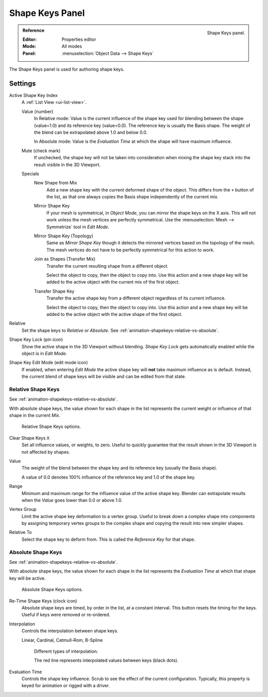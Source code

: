 
****************
Shape Keys Panel
****************

.. figure:: /images/animation_shape-keys_shape-keys-panel_basis.png
   :align: right

   Shape Keys panel.

.. admonition:: Reference
   :class: refbox

   :Editor:    Properties editor
   :Mode:      All modes
   :Panel:     :menuselection:`Object Data --> Shape Keys`

The Shape Keys panel is used for authoring shape keys.


Settings
========

Active Shape Key Index
   A :ref:`List View <ui-list-view>`.

   Value (number)
      In Relative mode: Value is the current influence of the shape key used for blending between
      the shape (value=1.0) and its reference key (value=0.0). The reference key is usually the Basis shape.
      The weight of the blend can be extrapolated above 1.0 and below 0.0.

      In Absolute mode: Value is the *Evaluation Time* at which the shape will have maximum influence.

   Mute (check mark)
      If unchecked, the shape key will not be taken into consideration when
      mixing the shape key stack into the result visible in the 3D Viewport.

   Specials
      New Shape from Mix
         Add a new shape key with the current deformed shape of the object.
         This differs from the ``+`` button of the list, as that one always copies
         the Basis shape independently of the current mix.
      Mirror Shape Key
         If your mesh is symmetrical, in *Object Mode*, you can mirror the shape keys on the X axis.
         This will not work unless the mesh vertices are perfectly symmetrical.
         Use the :menuselection:`Mesh --> Symmetrize` tool in *Edit Mode*.
      Mirror Shape Key (Topology)
         Same as *Mirror Shape Key* though it detects the mirrored vertices based on the topology of the mesh.
         The mesh vertices do not have to be perfectly symmetrical for this action to work.
      Join as Shapes (Transfer Mix)
         Transfer the current resulting shape from a different object.

         Select the object to copy, then the object to copy into.
         Use this action and a new shape key will be added to the active object
         with the current mix of the first object.

      Transfer Shape Key
         Transfer the active shape key from a different object
         regardless of its current influence.

         Select the object to copy, then the object to copy into.
         Use this action and a new shape key will be added to the active object
         with the active shape of the first object.

Relative
   Set the shape keys to *Relative* or *Absolute*.
   See :ref:`animation-shapekeys-relative-vs-absolute`.

Shape Key Lock (pin icon)
   Show the active shape in the 3D Viewport without blending.
   *Shape Key Lock* gets automatically enabled while the object is in *Edit Mode*.
Shape Key Edit Mode (edit mode icon)
   If enabled, when entering *Edit Mode* the active shape key will **not** take maximum influence as is default.
   Instead, the current blend of shape keys will be visible and can be edited from that state.


Relative Shape Keys
-------------------

See :ref:`animation-shapekeys-relative-vs-absolute`.

With absolute shape keys, the value shown for each shape in the list represents
the current weight or influence of that shape in the current *Mix*.

.. figure:: /images/animation_shape-keys_shape-keys-panel_relative.png

   Relative Shape Keys options.

Clear Shape Keys ``X``
   Set all influence values, or weights, to zero.
   Useful to quickly guarantee that the result shown in the 3D Viewport is not affected by shapes.

.. _animation-shapekey-relative-value:

Value
   The weight of the blend between the shape key and its reference key (usually the Basis shape).

   A value of 0.0 denotes 100% influence of the reference key and 1.0 of the shape key.
Range
   Minimum and maximum range for the influence value of the active shape key.
   Blender can extrapolate results when the *Value* goes lower than 0.0 or above 1.0.
Vertex Group
   Limit the active shape key deformation to a vertex group.
   Useful to break down a complex shape into components by assigning temporary vertex groups
   to the complex shape and copying the result into new simpler shapes.
Relative To
   Select the shape key to deform from. This is called the *Reference Key* for that shape.


Absolute Shape Keys
-------------------

See :ref:`animation-shapekeys-relative-vs-absolute`.

With absolute shape keys, the value shown for each shape in the list represents
the *Evaluation Time* at which that shape key will be active.

.. figure:: /images/animation_shape-keys_shape-keys-panel_absolute.png

   Absolute Shape Keys options.

Re-Time Shape Keys (clock icon)
   Absolute shape keys are timed, by order in the list, at a constant interval.
   This button resets the timing for the keys. Useful if keys were removed or re-ordered.
Interpolation
   Controls the interpolation between shape keys.

   Linear, Cardinal, Catmull-Rom, B-Spline

   .. _fig-interpolation-type:

   .. figure:: /images/animation_shape-keys_shape-keys-panel_interpolation-types.png

      Different types of interpolation.

      The red line represents interpolated values between keys (black dots).

Evaluation Time
   Controls the shape key influence. Scrub to see the effect of the current configuration.
   Typically, this property is keyed for animation or rigged with a driver.
